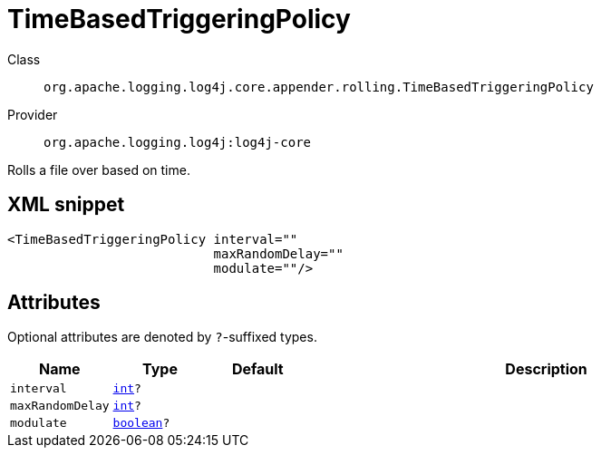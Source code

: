////
Licensed to the Apache Software Foundation (ASF) under one or more
contributor license agreements. See the NOTICE file distributed with
this work for additional information regarding copyright ownership.
The ASF licenses this file to You under the Apache License, Version 2.0
(the "License"); you may not use this file except in compliance with
the License. You may obtain a copy of the License at

    https://www.apache.org/licenses/LICENSE-2.0

Unless required by applicable law or agreed to in writing, software
distributed under the License is distributed on an "AS IS" BASIS,
WITHOUT WARRANTIES OR CONDITIONS OF ANY KIND, either express or implied.
See the License for the specific language governing permissions and
limitations under the License.
////
[#org_apache_logging_log4j_core_appender_rolling_TimeBasedTriggeringPolicy]
= TimeBasedTriggeringPolicy

Class:: `org.apache.logging.log4j.core.appender.rolling.TimeBasedTriggeringPolicy`
Provider:: `org.apache.logging.log4j:log4j-core`

Rolls a file over based on time.

[#org_apache_logging_log4j_core_appender_rolling_TimeBasedTriggeringPolicy-XML-snippet]
== XML snippet
[source, xml]
----
<TimeBasedTriggeringPolicy interval=""
                           maxRandomDelay=""
                           modulate=""/>
----

[#org_apache_logging_log4j_core_appender_rolling_TimeBasedTriggeringPolicy-attributes]
== Attributes

Optional attributes are denoted by `?`-suffixed types.

[cols="1m,1m,1m,5"]
|===
|Name|Type|Default|Description

|interval
|xref:../scalars.adoc#int[int]?
|
a|

|maxRandomDelay
|xref:../scalars.adoc#int[int]?
|
a|

|modulate
|xref:../scalars.adoc#boolean[boolean]?
|
a|

|===
